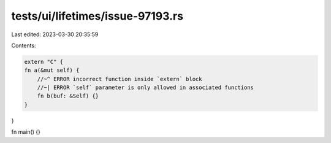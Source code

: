 tests/ui/lifetimes/issue-97193.rs
=================================

Last edited: 2023-03-30 20:35:59

Contents:

.. code-block:: rs

    extern "C" {
    fn a(&mut self) {
        //~^ ERROR incorrect function inside `extern` block
        //~| ERROR `self` parameter is only allowed in associated functions
        fn b(buf: &Self) {}
    }
}

fn main() {}


